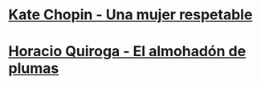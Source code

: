 * [[https://albalearning.com/audiolibros/chopin/unamujer.html][Kate Chopin - Una mujer respetable]] 
* [[https://albalearning.com/audiolibros/quiroga/elalmohadon.html][Horacio Quiroga - El almohadón de plumas]] 
